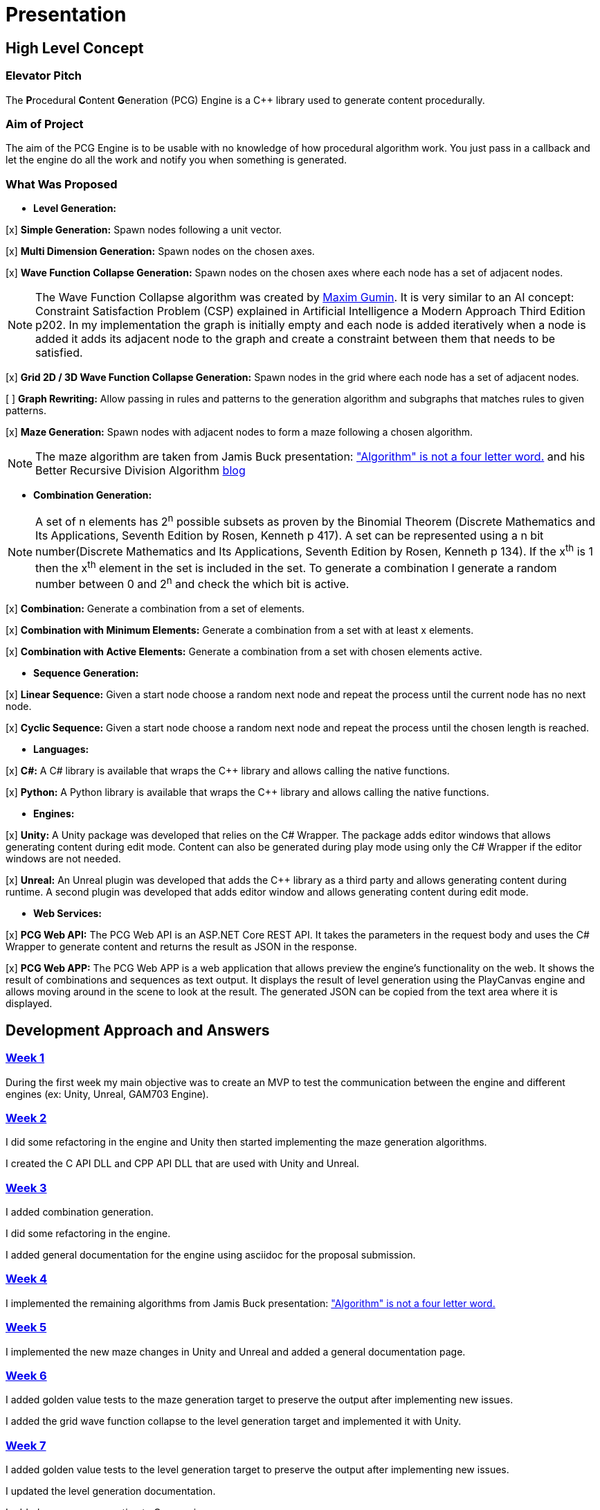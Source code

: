 = Presentation

== High Level Concept

=== Elevator Pitch

The **P**rocedural **C**ontent **G**eneration (PCG) Engine is a C++ library used to generate content procedurally.

=== Aim of Project

The aim of the PCG Engine is to be usable with no knowledge of how procedural algorithm work. You just pass in a callback and let the engine do all the work and notify you when something is generated.

=== What Was Proposed

- **Level Generation:**

[x] **Simple Generation:** Spawn nodes following a unit vector.

[x] **Multi Dimension Generation:** Spawn nodes on the chosen axes.

[x] **Wave Function Collapse Generation:** Spawn nodes on the chosen axes where each node has a set of adjacent nodes.

[NOTE]
The Wave Function Collapse algorithm was created by https://github.com/mxgmn/WaveFunctionCollapse/blob/master/README.md[Maxim Gumin].
It is very similar to an AI concept: Constraint Satisfaction Problem (CSP) explained in Artificial Intelligence a Modern Approach Third Edition p202.
In my implementation the graph is initially empty and each node is added iteratively when a node is added it adds its adjacent node to the graph and create a constraint between them that needs to be satisfied.

[x] **Grid 2D / 3D Wave Function Collapse Generation:** Spawn nodes in the grid where each node has a set of adjacent nodes.

[ ] **Graph Rewriting:** Allow passing in rules and patterns to the generation algorithm and subgraphs that matches rules to given patterns.

[x] **Maze Generation:** Spawn nodes with adjacent nodes to form a maze following a chosen algorithm.

[NOTE]
The maze algorithm are taken from Jamis Buck presentation: https://www.jamisbuck.org/presentations/rubyconf2011/index.html["Algorithm" is not a four letter word.] and his Better Recursive Division Algorithm https://weblog.jamisbuck.org/2015/1/15/better-recursive-division-algorithm.html[blog]

- **Combination Generation:**

[NOTE]
A set of n elements has 2^n^ possible subsets as proven by the Binomial Theorem (Discrete Mathematics and Its Applications, Seventh Edition
by Rosen, Kenneth p 417).
A set can be represented using a n bit number(Discrete Mathematics and Its Applications, Seventh Edition
by Rosen, Kenneth p 134). If the x^th^ is 1 then the x^th^ element in the set is included in the set.
To generate a combination I generate a random number between 0 and 2^n^ and check the which bit is active. 

[x] **Combination:** Generate a combination from a set of elements.

[x] **Combination with Minimum Elements:** Generate a combination from a set with at least x elements.

[x] **Combination with Active Elements:** Generate a combination from a set with chosen elements active.

- **Sequence Generation:**

[x] **Linear Sequence:** Given a start node choose a random next node and repeat the process until the current node has no next node.

[x] **Cyclic Sequence:** Given a start node choose a random next node and repeat the process until the chosen length is reached.

- **Languages:**

[x] **C#:** A C# library is available that wraps the C++ library and allows calling the native functions.

[x] **Python:** A Python library is available that wraps the C++ library and allows calling the native functions.

- **Engines:**

[x] **Unity:** A Unity package was developed that relies on the C# Wrapper.
The package adds editor windows that allows generating content during edit mode.
Content can also be generated during play mode using only the C# Wrapper if the editor windows are not needed.

[x] **Unreal:** An Unreal plugin was developed that adds the C++ library as a third party and allows generating content during runtime.
A second plugin was developed that adds editor window and allows generating content during edit mode.

- **Web Services:**

[x] **PCG Web API:** The PCG Web API is an ASP.NET Core REST API.
It takes the parameters in the request body and uses the C# Wrapper to generate content and returns the result as JSON in the response.

[x] **PCG Web APP:** The PCG Web APP is a web application that allows preview the engine's functionality on the web.
It shows the result of combinations and sequences as text output.
It displays the result of level generation using the PlayCanvas engine and allows moving around in the scene to look at the result.
The generated JSON can be copied from the text area where it is displayed.

== Development Approach and Answers

=== https://github.com/SpeedyE1780/PCG-Tool/issues?q=label%3Aweek-1[Week 1]

During the first week my main objective was to create an MVP to test the communication between the engine and different engines (ex: Unity, Unreal, GAM703 Engine).

=== https://github.com/SpeedyE1780/PCG-Tool/issues?q=label%3Aweek-2[Week 2]

I did some refactoring in the engine and Unity then started implementing the maze generation algorithms.

I created the C API DLL and CPP API DLL that are used with Unity and Unreal.

=== https://github.com/SpeedyE1780/PCG-Tool/issues?q=label%3Aweek-3[Week 3]

I added combination generation.

I did some refactoring in the engine.

I added general documentation for the engine using asciidoc for the proposal submission.

=== https://github.com/SpeedyE1780/PCG-Tool/issues?q=label%3Aweek-4[Week 4]

I implemented the remaining algorithms from Jamis Buck presentation: https://www.jamisbuck.org/presentations/rubyconf2011/index.html["Algorithm" is not a four letter word.]

=== https://github.com/SpeedyE1780/PCG-Tool/issues?q=label%3Aweek-5[Week 5]

I implemented the new maze changes in Unity and Unreal and added a general documentation page.

=== https://github.com/SpeedyE1780/PCG-Tool/issues?q=label%3Aweek-6[Week 6]

I added golden value tests to the maze generation target to preserve the output after implementing new issues.

I added the grid wave function collapse to the level generation target and implemented it with Unity.

=== https://github.com/SpeedyE1780/PCG-Tool/issues?q=label%3Aweek-7[Week 7]

I added golden value tests to the level generation target to preserve the output after implementing new issues.

I updated the level generation documentation.

I added sequence generation to C++ engine.

=== https://github.com/SpeedyE1780/PCG-Tool/issues?q=label%3Aweek-8[Week 8]

I added sequence generation to Unity.

I added sequence generation documentation.

I added a python wrapper for the combination wrapper.

I refactored the sequence generation to facilitate the C# and Python implementation.

=== https://github.com/SpeedyE1780/PCG-Tool/issues?q=label%3Aweek-9[Week 9]

I fixed the project structure.

I updated the PCG Engine documentation.

I separated the C# wrapper from unity and implemented it in a separate project as a class library.

=== https://github.com/SpeedyE1780/PCG-Tool/issues?q=label%3Aweek-10[Week 10]

I finished wrapping the C++ library in python and added documentation.

I added a combination demo and maze demo using pygame to the python wrapper.

I added combination generation tests and fixed an issue where the test order would change the results because the RNG seed wasn't reset between tests

=== https://github.com/SpeedyE1780/PCG-Tool/issues?q=label%3Aweek-11[Week 11]

I added cyclic sequence generation and added its implementation in the C# and python wrappers.

I fixed an issue where prefabs spawned during edit mode in Unity would lose its link to the prefab.

I added a Unity maze game demo.

=== https://github.com/SpeedyE1780/PCG-Tool/issues?q=label%3Aweek-12[Week 12]

I updated the unreal plugin.

I added unit tests to the C# and Python wrappers to make sure the output matches the golden values used with the C++ targets.

I developed the PCG REST API and the PCG web app to preview the results of the web api using playcanvas.

Added some edge cases tests in non cyclic sequences and combination generations.

Replaced the simpleGeneration function to take a vector offset instead of the axis argument.

Replace the return of the cyclic sequence generation from a vector to a callback.

Delete CallbackFunctor class that is basically a clone of std::function.

=== https://github.com/SpeedyE1780/PCG-Tool/issues?q=label%3Aweek-13[Week 13]

Did some small refactoring.

Updated the wrappers, web services and plugins engine implementation.

Added documentation for Unity, Unreal, REST API and Web app.

Add journal entries to repo.

Add readme as a general overview for the repo.
